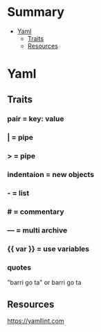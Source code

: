 #+TILE: Misc Programming Languages - Study Annotations

* Summary
  :PROPERTIES:
  :TOC:      :include all :depth 2 :ignore this
  :END:
:CONTENTS:
- [[#yaml][Yaml]]
  - [[#traits][Traits]]
  - [[#resources][Resources]]
:END:
* Yaml
** Traits
*** pair = key: value
*** | =  pipe
*** > = pipe
*** indentaion = new objects
*** - = list
*** # = commentary
*** --- = multi archive
*** {{ var }} = use variables
*** quotes
     "barri go ta" or
     barri go ta
** Resources
   https://yamllint.com
